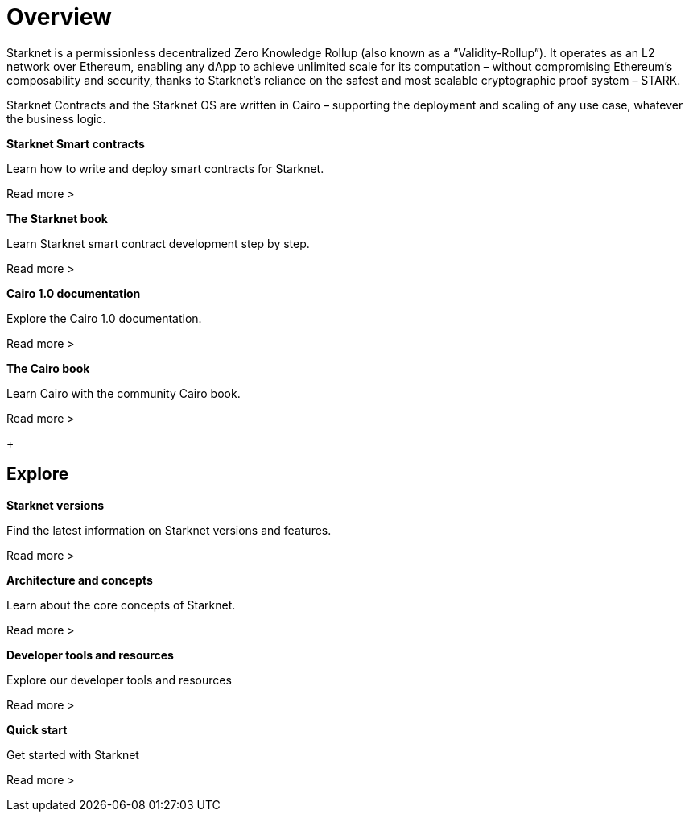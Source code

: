 [id="overview"]
= Overview

Starknet is a permissionless decentralized Zero Knowledge Rollup (also known as a “Validity-Rollup”). It
operates as an L2 network over Ethereum, enabling any dApp to achieve unlimited scale for its computation – without compromising Ethereum’s composability and security, thanks to Starknet’s reliance on the safest and most scalable cryptographic proof system – STARK.

Starknet Contracts and the Starknet OS are written in Cairo – supporting the deployment and scaling of any use case, whatever the business logic.


[.block-container]
====
*Starknet Smart contracts*

Learn how to write and deploy smart contracts for Starknet.

Read more >
====

[.block-container]
====
*The Starknet book*

Learn Starknet smart contract development step by step.

Read more >
====

[.block-container]
====
*Cairo 1.0 documentation*

Explore the Cairo 1.0 documentation.

Read more >
====

[.block-container]
====
*The Cairo book*

Learn Cairo with the community Cairo book.

Read more >
====

+

== Explore

[.block-container]
====
*Starknet versions*

Find the latest information on Starknet versions and features.

Read more >
====

[.block-container]
====
*Architecture and concepts*

Learn about the core concepts of Starknet.

Read more >
====

[.block-container]
====
*Developer tools and resources*

Explore our developer tools and resources

Read more >
====

[.block-container]
====
*Quick start*

Get started with Starknet

Read more >
====